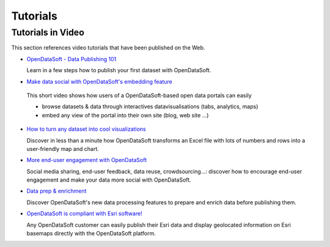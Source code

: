 Tutorials
=========

Tutorials in Video
------------------

This section references video tutorials that have been published on the Web.

* `OpenDataSoft - Data Publishing 101 <https://www.youtube.com/watch?v=TddTqDmeERc>`_

  Learn in a few steps how to publish your first dataset with OpenDataSoft.

*  `Make data social with OpenDataSoft's embedding feature <https://www.youtube.com/watch?v=tMMRZLPHbRE>`_

  This short video shows how users of a OpenDataSoft-based open data portals can easily
  
  * browse datasets & data through interactives datavisualisations (tabs, analytics, maps)
  * embed any view of the portal into their own site (blog, web site ...)

* `How to turn any dataset into cool visualizations <https://www.youtube.com/watch?v=uhZ1FcPNXAY>`_

  Discover in less than a minute how OpenDataSoft transforms an Excel file with lots of numbers and rows into a 
  user-friendly map and chart.

* `More end-user engagement with OpenDataSoft <https://www.youtube.com/watch?v=KBTzH5_sELI>`_

  Social media sharing, end-user feedback, data reuse, crowdsourcing...: discover how to encourage end-user engagement 
  and make your data more social with OpenDataSoft.

* `Data prep & enrichment <https://www.youtube.com/watch?v=jCAJIELUpAU>`_

  Discover OpenDataSoft's new data processing features to prepare and enrich data before publishing them.

* `OpenDataSoft is compliant with Esri software! <https://www.youtube.com/watch?v=_MPCFPLA1eE>`_

  Any OpenDataSoft customer can easily publish their Esri data and display geolocated information on Esri basemaps 
  directly with the OpenDataSoft platform.
